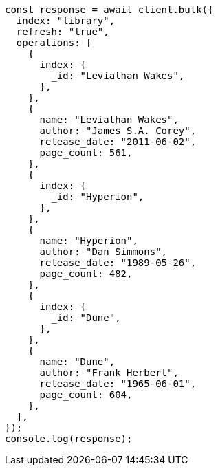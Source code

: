 // This file is autogenerated, DO NOT EDIT
// Use `node scripts/generate-docs-examples.js` to generate the docs examples

[source, js]
----
const response = await client.bulk({
  index: "library",
  refresh: "true",
  operations: [
    {
      index: {
        _id: "Leviathan Wakes",
      },
    },
    {
      name: "Leviathan Wakes",
      author: "James S.A. Corey",
      release_date: "2011-06-02",
      page_count: 561,
    },
    {
      index: {
        _id: "Hyperion",
      },
    },
    {
      name: "Hyperion",
      author: "Dan Simmons",
      release_date: "1989-05-26",
      page_count: 482,
    },
    {
      index: {
        _id: "Dune",
      },
    },
    {
      name: "Dune",
      author: "Frank Herbert",
      release_date: "1965-06-01",
      page_count: 604,
    },
  ],
});
console.log(response);
----

